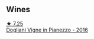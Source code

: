 
** Wines

#+begin_export html
<div class="flex-container">
  <a class="flex-item flex-item-left" href="/wines/d45fd10b-9166-4551-a8be-0c295c96879c.html">
    <img class="flex-bottle" src="/images/d4/5fd10b-9166-4551-a8be-0c295c96879c/2022-07-26-14-47-32-03953F74-2153-4C43-883B-C43C04E93DBC-1-105-c@512.webp"></img>
    <section class="h">★ 7.25</section>
    <section class="h text-bolder">Dogliani Vigne in Pianezzo - 2016</section>
  </a>

</div>
#+end_export
